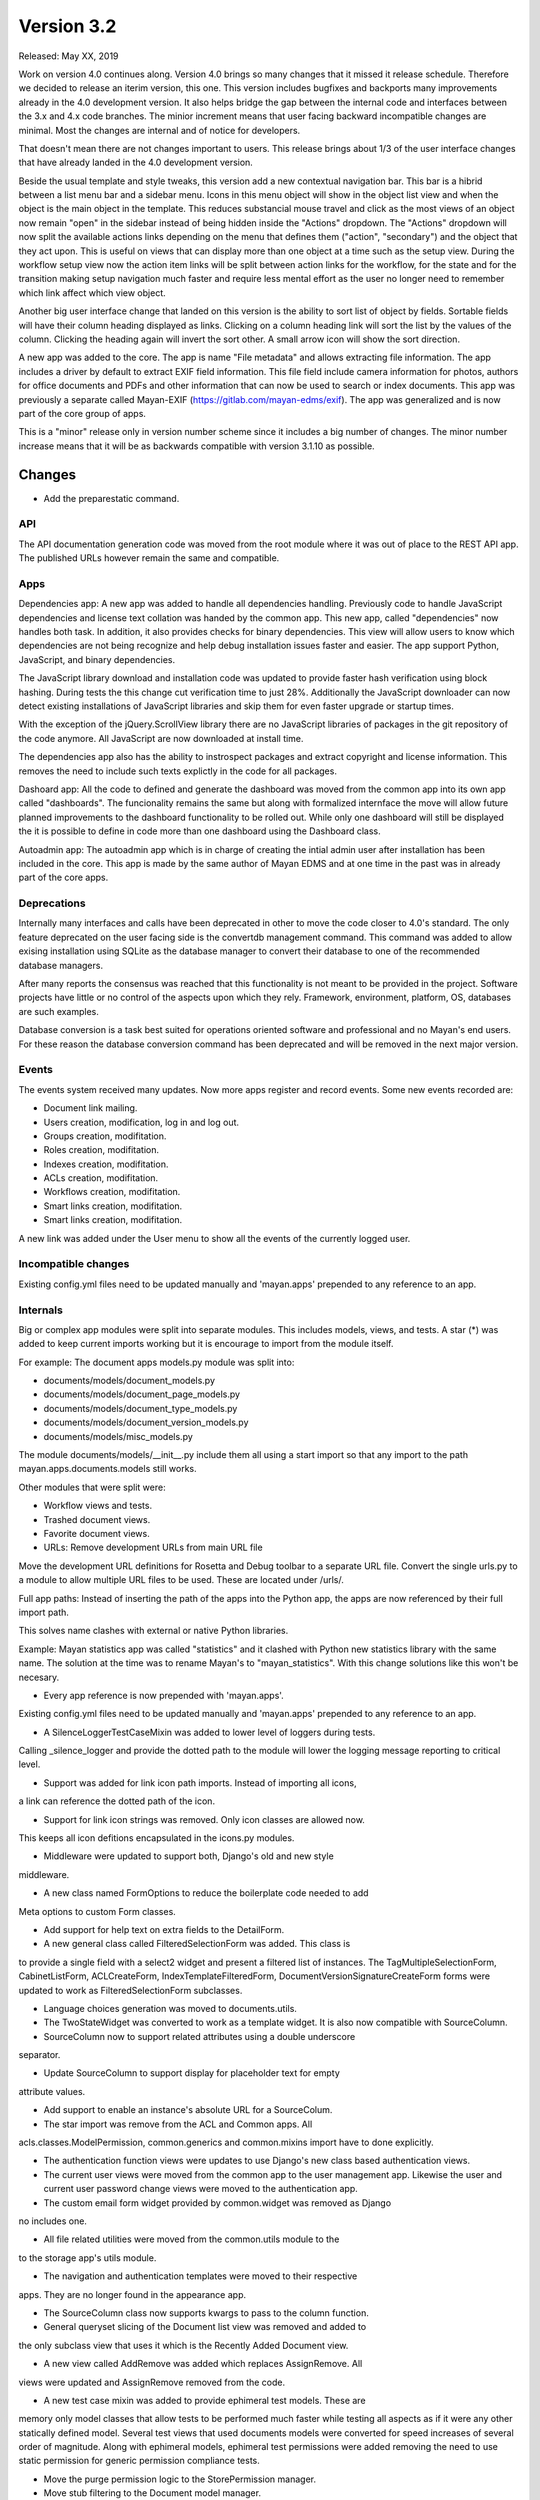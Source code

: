 Version 3.2
===========

Released: May XX, 2019

Work on version 4.0 continues along. Version 4.0 brings so many changes that it
missed it release schedule. Therefore we decided to release an iterim version,
this one. This version includes bugfixes and backports many improvements
already in the 4.0 development version. It also helps bridge the gap between
the internal code and interfaces between the 3.x and 4.x code branches. The
minior increment means that user facing backward incompatible changes are
minimal. Most the changes are internal and of notice for developers.

That doesn't mean there are not changes important to users. This release brings
about 1/3 of the user interface changes that have already landed in the 4.0
development version.

Beside the usual template and style tweaks, this version
add a new contextual navigation bar. This bar is a hibrid between a list menu
bar and a sidebar menu. Icons in this menu object will show in the object list
view and when the object is the main object in the template. This reduces
substancial mouse travel and click as the most views of an object now remain
"open" in the sidebar instead of being hidden inside the "Actions" dropdown.
The "Actions" dropdown will now split the available actions links depending on
the menu that defines them ("action", "secondary") and the object that they
act upon. This is useful on views that can display more than one object at a
time such as the setup view. During the workflow setup view now the action
item links will be split between action links for the workflow, for the state
and for the transition making setup navigation much faster and require less
mental effort as the user no longer need to remember which link affect which
view object.

Another big user interface change that landed on this version is the ability
to sort list of object by fields. Sortable fields will have their column
heading displayed as links. Clicking on a column heading link will sort the
list by the values of the column. Clicking the heading again will invert the
sort other. A small arrow icon will show the sort direction.

A new app was added to the core. The app is name "File metadata" and allows
extracting file information. The app includes a driver by default to extract
EXIF field information. This file field include camera information for photos,
authors for office documents and PDFs and other information that can now be
used to search or index documents. This app was previously a separate called
Mayan-EXIF (https://gitlab.com/mayan-edms/exif). The app was generalized and
is now part of the core group of apps.

This is a "minor" release only in version number scheme since it includes a
big number of changes. The minor number increase means that it will be
as backwards compatible with version 3.1.10 as possible.


Changes
-------

* Add the preparestatic command.



API
^^^

The API documentation generation code was moved from the root module where it
was out of place to the REST API app. The published URLs however remain the
same and compatible.




Apps
^^^^

Dependencies app: A new app was added to handle all dependencies handling.
Previously code to handle JavaScript dependencies and license text collation
was handed by the common app. This new app, called "dependencies" now handles
both task. In addition, it also provides checks for binary dependencies.
This view will allow users to know which dependencies are not being recognize
and help debug installation issues faster and easier. The app support Python,
JavaScript, and binary dependencies.

The JavaScript library download and installation code was updated to provide
faster hash verification using block hashing. During tests the this change
cut verification time to just 28%. Additionally the JavaScript downloader can
now detect existing installations of JavaScript libraries and skip them for
even faster upgrade or startup times.

With the exception of the jQuery.ScrollView library there are no JavaScript
libraries of packages in the git repository of the code anymore. All JavaScript
are now downloaded at install time.

The dependencies app also has the ability to instrospect packages and extract
copyright and license information. This removes the need to include such texts
explictly in the code for all packages.

Dashoard app: All the code to defined and generate the dashboard was moved from the common
app into its own app called "dashboards". The funcionality remains the same
but along with formalized internface the move will allow future planned
improvements to the dashboard functionality to be rolled out. While only one
dashboard will still be displayed the it is possible to define in code more
than one dashboard using the Dashboard class.

Autoadmin app: The autoadmin app which is in charge of creating the
intial admin user after installation has been included in the core. This app
is made by the same author of Mayan EDMS and at one time in the past was in
already part of the core apps.


Deprecations
^^^^^^^^^^^^

Internally many interfaces and calls have been deprecated in other to move the
code closer to 4.0's standard. The only feature deprecated on the user facing
side is the convertdb management command. This command was added to allow
exising installation using SQLite as the database manager to convert their
database to one of the recommended database managers.

After many reports the consensus was reached that this functionality is not
meant to be provided in the project. Software projects have little or no
control of the aspects upon which they rely. Framework, environment, platform,
OS, databases are such examples.

Database conversion is a task best suited for operations oriented software and
professional and no Mayan's end users. For these reason the database conversion
command has been deprecated and will be removed in the next major version.



Events
^^^^^^

The events system received many updates. Now more apps register and record
events. Some new events recorded are:

- Document link mailing.
- Users creation, modification, log in and log out.
- Groups creation, modifitation.
- Roles creation, modifitation.
- Indexes creation, modifitation.
- ACLs creation, modifitation.
- Workflows creation, modifitation.
- Smart links creation, modifitation.
- Smart links creation, modifitation.

A new link was added under the User menu to show all the events of the
currently logged user.


Incompatible changes
^^^^^^^^^^^^^^^^^^^^

Existing config.yml files need to be updated manually and 'mayan.apps'
prepended to any reference to an app.


Internals
^^^^^^^^^

Big or complex app modules were split into separate modules. This includes
models, views, and tests. A star (*) was added to keep current imports working
but it is encourage to import from the module itself.

For example:
The document apps models.py module was split into:

- documents/models/document_models.py
- documents/models/document_page_models.py
- documents/models/document_type_models.py
- documents/models/document_version_models.py
- documents/models/misc_models.py

The module documents/models/__init__.py include them all using a start import
so that any import to the path mayan.apps.documents.models still works.

Other modules that were split were:

- Workflow views and tests.
- Trashed document views.
- Favorite document views.

- URLs: Remove development URLs from main URL file

Move the development URL definitions for Rosetta and Debug toolbar
to a separate URL file. Convert the single urls.py to a module to
allow multiple URL files to be used. These are located under /urls/.

Full app paths: Instead of inserting the path of the apps into the Python app,
the apps are now referenced by their full import path.

This solves name clashes with external or native Python libraries.

Example: Mayan statistics app was called "statistics" and it clashed with
Python new statistics library with the same name. The solution at the time was
to rename Mayan's to "mayan_statistics". With this change solutions like this
won't be necesary.

- Every app reference is now prepended with 'mayan.apps'.

Existing config.yml files need to be updated manually and 'mayan.apps'
prepended to any reference to an app.

- A SilenceLoggerTestCaseMixin was added to lower level of loggers during tests.
Calling _silence_logger and provide the dotted path to the module will lower
the logging message reporting to critical level.


- Support was added for link icon path imports. Instead of importing all icons,
a link can reference the dotted path of the icon.

- Support for link icon strings was removed. Only icon classes are allowed now.
This keeps all icon defitions encapsulated in the icons.py modules.

- Middleware were updated to support both, Django's old and new style
middleware.

- A new class named FormOptions to reduce the boilerplate code needed to add
Meta options to custom Form classes.

- Add support for help text on extra fields to the DetailForm.

- A new general class called FilteredSelectionForm was added. This class is
to provide a single field with a select2 widget and present a filtered list
of instances. The TagMultipleSelectionForm, CabinetListForm, ACLCreateForm,
IndexTemplateFilteredForm, DocumentVersionSignatureCreateForm
forms were updated to work as FilteredSelectionForm subclasses.

- Language choices generation was moved to documents.utils.

- The TwoStateWidget was converted to work as a template widget. It is also now
  compatible with SourceColumn.

- SourceColumn now to support related attributes using a double underscore
separator.

- Update SourceColumn to support display for placeholder text for empty
attribute values.


- Add support to enable an instance's absolute URL for a SourceColum.

- The star import was remove from the ACL and Common apps. All
acls.classes.ModelPermission, common.generics and common.mixins import have to
done explicitly.

- The authentication function views were updates to use Django's new class
  based authentication views.

- The current user views were moved from the common app to the user
  management app. Likewise the user and current user password change views
  were moved to the authentication app.

- The custom email form widget provided by common.widget was removed as Django
no includes one.

- All file related utilities were moved from the common.utils module to the
to the storage app's utils module.

- The navigation and authentication templates were moved to their respective
apps. They are no longer found in the appearance app.

- The SourceColumn class now supports kwargs to pass to the column function.

- General queryset slicing of the Document list view was removed and added to
the only subclass view that uses it which is the Recently Added Document view.

- A new view called AddRemove was added which replaces AssignRemove. All
views were updated and AssignRemove removed from the code.

- A new test case mixin was added to provide ephimeral test models. These are
memory only model classes that allow tests to be performed much faster while
testing all aspects as if it were any other statically defined model. Several
test views that used documents models were converted for speed increases of
several order of magnitude. Along with ephimeral models, ephimeral test
permissions were added removing the need to use static permission for generic
permission compliance tests.

* Move the purge permission logic to the StorePermission
  manager.
* Move stub filtering to the Document model manager.
* Update the role permission view to use the new AddRemoveView.
* Rename transformation manager method add_for_model to
  add_to_object.
* Rename transformation manager method get_for_model to
  get_for_object.
* Convert title calculation form to a template tag.
* Improve inherited permission computation.
* Update the role group list view to use the new AddRemoveView.
* Rename get_object_list to get_source_queryset.
* Add uniqueness validation to SingleObjectCreateView.
* Remove MultipleInstanceActionMixin.
* Backport MultipleObjectMixin improvements.
* Remove ObjectListPermissionFilterMixin.
* Update index document types view to use the new AddRemoveView
  class.
- license.py module removed, now at dependencies.py
* Remove model permission proxy models.
* Remove related access control argument. This is
  now handled by the related field registration.
* Allow nested access control checking.
* check_access's permissions argument must now be
  an interable.
* Remove permissions_related from links.
* Remove mayan_permission_attribute_check from
  API permission.
* Use the 'handler' prefix for all the signal handler functions.
* Remove filter_by_access. Replaced by restrict_queryset.
* Allow overloading the action_add and action_remove methods
  from the AddRemoveView.
* Remove the related attribute of check_access
-                'Passing the argument `related` to check_access() is '
-                'deprecated. Use the ModelPermission\'s class '
-                '.register_inheritance() class method to register the access '
-                'relationship between two models. The registered relationship '
-                'will be automatically used by check_access().',
-                InterfaceWarning
* Move the user set password views to the authentication app.
* Rename form template 'form_class' to 'form_css_classes'.
* All views redirect to common's home view instead of the
  REDIRECT_URL setting.
* Update PyYAML to version 5.1. Update use of safe_load and
  safe_dump to load and dump using the CSafeLoader and SafeLoader as fallback.
* Replace DocumentTypeSelectioForm with an improved
  version that does filtering.
* Add docstrings to most models.


Mailing
^^^^^^^

Mailing profiles were updated to allow specifying the email sender address.
This change closes GitLab issue #522.



MERCs
^^^^^

Two new Mayan EDMS Requests for Comments were approved during version 4.0
development and applied to this release too.

MERC 5 now requires all callables to use explicit keyword arguments. This MERC
is effect makes positional arguments obsolete. These are only retained for
Python modules and callables that don't support named or keyword arguments.

MERC 6 intoduces a security and privacy policy. This policy is a preemtive
information disclosure reduction. This means that code and views in general
will disclose less information than they used to when the user doesn't have
the required access for an object, view, or action. Instead of displaying
an "Access denied" or "Forbidden" error, a "Not found" or 404 error will be
raised. This way the user will not have any information about the existance
of a resource for which access has not been granted. To keep the API compatible
for this minor release, MERC 6 was put into place for the views only.

If you are developing a third party app, update your non-access view tests
to expect a 404 and not a 403 error.


Memory usage
^^^^^^^^^^^^

* Block reading for document hash.
* Temporary file for mime type.


* Move Pillow initialization from the module to the backend
  class initialization.
* Use copyfileobj in the document parsers.
* Load the converter class on demand.
* Load only one language in the document properties form.
* Improved ACL computation
* Convert language choices into a function.
* Use copyfileobj to save documents to files


OCR
^^^

* Add new and default Tesseract OCR backend to avoid
  Tesseract bug 1670
  (https://github.com/tesseract-ocr/tesseract/issues/1670)
* Add workaround for Tesseract bug 1670
  https://github.com/tesseract-ocr/tesseract/issues/1670
  https://github.com/tesseract-ocr/tesseract/commit/3292484f67af8bdda23aa5e510918d0115785291
  https://gitlab.gnome.org/World/OpenPaperwork/pyocr/issues/104
* Update OCR links activation.
* Update document parsing link activation.



Permissions
^^^^^^^^^^^
The role permission grant and revoke permissions were removed. Instead only the
role edit permission is required to grant or revoke permissions to a role.


* Require dual permissions when add or removing users to and
  from group. Same with group to users.


Python 3
^^^^^^^^

Beta support


Reliability
^^^^^^^^^^^
* Add transaction handling in more places: Checkouts, documents,
  metadata, tags.


Removals
^^^^^^^^
* Remove Django suit from requirements.
* Remove support for generating documents images in base 64
  format.



Settings
^^^^^^^^

The HOME_VIEW setting was defined without a namespace and as a top level
setting. This configuration is reserved for native Django setting and the
HOME_VIEW setting is now namespaced to the COMMON app where it is defined.
The setting global name therefore changes from HOME_VIEW to COMMON_HOME_VIEW.

More Django settings were exposed and can now be modified:

- AUTH_PASSWORD_VALIDATORS
- DEFAULT_FROM_EMAIL
- EMAIL_TIMEOUT
- INTERNAL_IPS
- LANGUAGES
- LANGUAGE_CODE
- LOGOUT_REDIRECT_URL
- STATIC_URL
- STATICFILES_STORAGE
- TIME_ZONE
- WSGI_APPLICATION


New default value of 65535 for the DOCUMENTS_HASH_BLOCK_SIZE setting. This
means that new documents will be read and process in blocks of 65K to determine
their SHA256 hash instead of being read entirely in memory.

Removal of the MIMETYPE_FILE_READ_SIZE setting. A new method was implemented
to reduce memory usage of the MIME type inspection code. Instead of limiting
the number of bytes read as specified by the MIMETYPE_FILE_READ_SIZE setting,
now the entire file is saved to a temporary file and the MIME type library
called with the temporary file reference. This approach while minimally slower
provides the benefits of lower memory usage without sacrificing MIME type
detection accurary which was a downside of the MIMETYPE_FILE_READ_SIZE setting
approach.

Several improvements were backported to the search app. One of this allows
returning the search result as a queryset. Queryset are "lazy" and not
evaluated until accessed. This means a queryset can represent a vast number
of documents with consumming the entire memory that would be required to hold
all the documents instances as a list would. This change make the memory
limiting setting SEARCH_LIMIT obsolete and was removed.

Addionally the search time elapsed calculation was removed. This code stopped
being used from the code several version ago.

The default value for the recently added, recently accessed, and favorite
documents settings was increased from 40 to 400. Using the default pagination
size of 40 documents per page than means a total of 10 pages of documents
for each of one of these views instead of just one page.

* Move setting COMMON_TEMPORARY_DIRECTORY to the storage app.
  The setting is now STORAGE_TEMPORARY_DIRECTORY.
* Add view to link document type and indexes from the document
  type side.


User interface
^^^^^^^^^^^^^^
* Add new icons classes and templates.
* Add support for icon composition.

* Backport sidebar code.
* Add sortable columns to all apps.

Usage of select2 in more places (FilteredSelectionForm).
Cabinets, Tags, Rebuild index.

* Add server side invalid document template.
* Remove sidebar menu instance. The secondary menu and the
  previour sidebar menu now perform the same function.
* Backport source column identifiable and sortable
  improvements.
* Update the way the no-result template is shown.
* Add view to setup workflows per document type
  from the document type side.
* Add support for submitting forms by pressing the
  Enter key or by double clicking.
* Fix smart link ACL support.
* Remove the full name from the user list.
* Add the first name and last name to the user list.
* Sort users by lastname, firstname.
* Show completion and intial state in the
  workflow proxy instance menu list.
* Fix translation of the source upload forms
  using dropzone.js
* Update Bootstrap and Bootswatch to version 3.4.1.
* Add support for adding form button aside from the
  default submit and cancel.
* CSS updates to maximize usable width.
* Improve partial navigation error messages and display.
* Improve styling of the template debug view.
- Remove permission list display from the ACL list view. Reduces clutter and
unpredictable column size.
* Show the full title as a hover title even when truncated.
* Increase default title truncation length to 120 characters.



Widgets
^^^^^^^

Previously form widgets and HTML widgets resided in the same .widgets.py module.
The .widgets.py module is now reserved for form widgets and HTML widgets will
be found in a new module called html_widgets for each app.

The interface for Mayan's HTML widget has been formalized and these can be used
with the SourceColumn class without having to use a lambda. The widget argument
was added to the SourceColumn was for this purpose.

The tag selection form widget uses some specialize JavaScript to support
rendering the tag during selection. This code used to live in the main template
and was loaded even when not in use. The JavaScript code was move to the tags
app and is now loaded only when used. This will cause a slight visual artifact
when the form is loaded. Aside from this visual side effect it continues to
work as before.


Other changes
^^^^^^^^^^^^^
* Convert the document tags widget to use HTML templates.
* Update group members view permission. The group edit and
  user edit permission are now required.
* Update ChoiceForm to be full height.
* Commit user edit event when an user is added or removed
  from a group.
* Commit the group edit event when a group is added or remove
  from an user.
* Commit the group event in conjunction with the role event
  when a group is added or remove from role.
* Monkeypatch group and user models to make their fields
  translatable.
* Add view to enable smart links for documents types
  from the document type side.
* Enable list link icons.
* Add outline links CSS for facets.
* Add a bottom margin to list links.
* Convert the workflow document types view to use
  the new AddRemove view.
* Fix multiple tag selection wizard step.
* Update tag document list and the document tag list
  views to require the view permissions for both objects.
* Install and server static content to and from the image.
  Remove installation of static content from the setup
  and upgrade stages.
* Add support for editing document comments.
* Remove Internet Explorer specific markup.
* Fix optional metadata remove when mixed with required
  metadata.
* Create intermedia file cache folder. Fixes preview errors
  when the first document uploaded is an office file.
* Move queue and task registration to the CeleryQueue class.
  The .queues.py module is now loaded automatically.
* Allow setting the Docker user UID and GUID.


Removals
--------

* Django suit third party app.


Upgrading from a previous version
---------------------------------

If installed via Python's PIP
^^^^^^^^^^^^^^^^^^^^^^^^^^^^^

Remove deprecated requirements::

    $ curl https://gitlab.com/mayan-edms/mayan-edms/raw/master/removals.txt | pip uninstall -r /dev/stdin

Type in the console::

    $ pip install mayan-edms==3.2

the requirements will also be updated automatically.


Using Git
^^^^^^^^^

If you installed Mayan EDMS by cloning the Git repository issue the commands::

    $ git reset --hard HEAD
    $ git pull

otherwise download the compressed archived and uncompress it overriding the
existing installation.

Remove deprecated requirements::

    $ pip uninstall -y -r removals.txt

Next upgrade/add the new requirements::

    $ pip install --upgrade -r requirements.txt


Common steps
^^^^^^^^^^^^

Perform these steps after updating the code from either step above.

Migrate existing database schema with::

    $ mayan-edms.py performupgrade

Add new static media::

    $ mayan-edms.py collectstatic --noinput

The upgrade procedure is now complete.


Backward incompatible changes
-----------------------------

* None


Bugs fixed or issues closed
---------------------------

* :gitlab-issue:`498` Can't scan subdirectories
* :gitlab-issue:`522` Office 365 SMTP
* :gitlab-issue:`539` Setting for default email sender is missing
* :gitlab-issue:`563` Recursive Watch Folder
* :gitlab-issue:`579` Untranslated items

.. _PyPI: https://pypi.python.org/pypi/mayan-edms/
